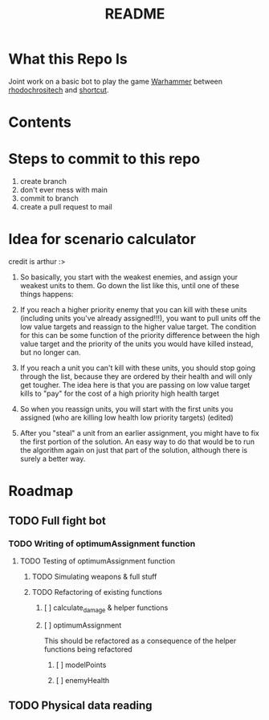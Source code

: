 #+TITLE: README
#+PROPERTY: Effort_ALL 0 0:10 0:30 1:00 2:00 3:00 4:00 5:00 6:00 7:00
#+COLUMNS: %TODO(todo) %40ITEM(Task) %17Effort(Estimated Effort){:} %CLOCKSUM
* What this Repo Is
Joint work on a basic bot to play the game [[https://en.wikipedia.org/wiki/Warhammer_40,000][Warhammer]] between [[https://github.com/rhodochrositech][rhodochrositech]] and [[https://github.com/rgri][shortcut]].
* Contents
* Steps to commit to this repo
1. create branch
2. don't ever mess with main
3. commit to branch
4. create a pull request to mail
* Idea for scenario calculator
credit is arthur :>

1. So basically, you start with the weakest enemies, and assign your weakest units to them. Go down the list like this, until one of these things happens:

2. If you reach a higher priority enemy that you can kill with these units (including units you've already assigned!!!), you want to pull units off the low value targets and reassign to the higher value target. The condition for this can be some function of the priority difference between the high value target and the priority of the units you would have killed instead, but no longer can.

3. If you reach a unit you can't kill with these units, you should stop going through the list, because they are ordered by their health and will only get tougher.
    The idea here is that you are passing on low value target kills to  "pay" for the cost of a high priority high health target
4. So when you reassign units, you will start with the first units you assigned (who are killing low health low priority targets) (edited)
5. After you "steal" a unit from an earlier assignment, you might have to fix the first portion of the solution. An easy way to do that would be to run the algorithm again on just that part of the solution, although there is surely a better way.
* Roadmap
** TODO Full fight bot
*** TODO Writing of optimumAssignment function
:PROPERTIES:
:Effort:   7:00
:END:
**** TODO Testing of optimumAssignment function
***** TODO Simulating weapons & full stuff
:PROPERTIES:
:Effort:   3:00
:END:
***** TODO Refactoring of existing functions
****** [ ] calculate_damage & helper functions
****** [ ] optimumAssignment
This should be refactored as a consequence of the helper functions being refactored
******* [ ] modelPoints
:PROPERTIES:
:Effort:   0:10
:END:
******* [ ] enemyHealth
:PROPERTIES:
:Effort:   0:10
:END:
** TODO Physical data reading
